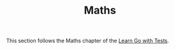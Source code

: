 #+TITLE: Maths

This section follows the Maths chapter of the [[https://quii.gitbook.io/learn-go-with-tests/go-fundamentals/math][Learn Go with Tests]].
